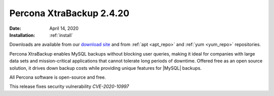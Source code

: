 .. _rn.2-4-20:

================================================================================
|pxb.name| |release|
================================================================================

:Date: |date|
:Installation: :ref:`install`

Downloads are available from our `download site
<https://www.percona.com/downloads/Percona-XtraBackup-2.4/>`_ and from
:ref:`apt <apt_repo>` and :ref:`yum <yum_repo>` repositories.

|pxb.name| enables MySQL backups without blocking user queries, making it ideal
for companies with large data sets and mission-critical applications that cannot
tolerate long periods of downtime. Offered free as an open source solution, it
drives down backup costs while providing unique features for |MySQL| backups.

All |percona| software is open-source and free.

This release fixes security vulnerability *CVE-2020-10997*

.. |percona| replace:: Percona
.. |pxb.name| replace:: Percona XtraBackup
.. |date| replace:: April 14, 2020
.. |release| replace:: 2.4.20

